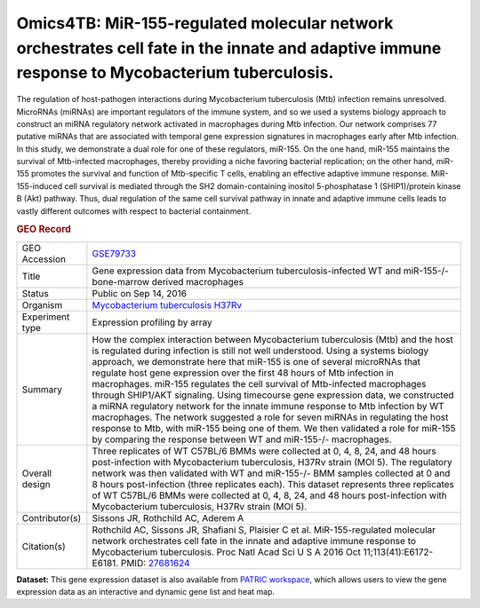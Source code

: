 Omics4TB: MiR-155-regulated molecular network orchestrates cell fate in the innate and adaptive immune response to Mycobacterium tuberculosis.
==============================================================================================================================================

The regulation of host-pathogen interactions during Mycobacterium
tuberculosis (Mtb) infection remains unresolved. MicroRNAs (miRNAs) are
important regulators of the immune system, and so we used a systems
biology approach to construct an miRNA regulatory network activated in
macrophages during Mtb infection. Our network comprises 77 putative
miRNAs that are associated with temporal gene expression signatures in
macrophages early after Mtb infection. In this study, we demonstrate a
dual role for one of these regulators, miR-155. On the one hand, miR-155
maintains the survival of Mtb-infected macrophages, thereby providing a
niche favoring bacterial replication; on the other hand, miR-155
promotes the survival and function of Mtb-specific T cells, enabling an
effective adaptive immune response. MiR-155-induced cell survival is
mediated through the SH2 domain-containing inositol 5-phosphatase 1
(SHIP1)/protein kinase B (Akt) pathway. Thus, dual regulation of the
same cell survival pathway in innate and adaptive immune cells leads to
vastly different outcomes with respect to bacterial containment.

.. rubric:: GEO Record
   :name: geo-record
   :class: ribbon-title

+-----------------------------------+-----------------------------------+
| GEO Accession                     | `GSE79733 <https://www.ncbi.nlm.n |
|                                   | ih.gov/geo/query/acc.cgi?acc=GSE7 |
|                                   | 9733>`__                          |
+-----------------------------------+-----------------------------------+
| Title                             | Gene expression data from         |
|                                   | Mycobacterium                     |
|                                   | tuberculosis-infected WT and      |
|                                   | miR-155-/- bone-marrow derived    |
|                                   | macrophages                       |
+-----------------------------------+-----------------------------------+
| Status                            | Public on Sep 14, 2016            |
+-----------------------------------+-----------------------------------+
| Organism                          | `Mycobacterium tuberculosis       |
|                                   | H37Rv <http://www.ncbi.nlm.nih.go |
|                                   | v/Taxonomy/Browser/wwwtax.cgi?mod |
|                                   | e=Info&id=83332>`__               |
+-----------------------------------+-----------------------------------+
| Experiment type                   | Expression profiling by array     |
+-----------------------------------+-----------------------------------+
| Summary                           | How the complex interaction       |
|                                   | between Mycobacterium             |
|                                   | tuberculosis (Mtb) and the host   |
|                                   | is regulated during infection is  |
|                                   | still not well understood. Using  |
|                                   | a systems biology approach, we    |
|                                   | demonstrate here that miR-155 is  |
|                                   | one of several microRNAs that     |
|                                   | regulate host gene expression     |
|                                   | over the first 48 hours of Mtb    |
|                                   | infection in macrophages. miR-155 |
|                                   | regulates the cell survival of    |
|                                   | Mtb-infected macrophages through  |
|                                   | SHIP1/AKT signaling. Using        |
|                                   | timecourse gene expression data,  |
|                                   | we constructed a miRNA regulatory |
|                                   | network for the innate immune     |
|                                   | response to Mtb infection by WT   |
|                                   | macrophages. The network          |
|                                   | suggested a role for seven miRNAs |
|                                   | in regulating the host response   |
|                                   | to Mtb, with miR-155 being one of |
|                                   | them. We then validated a role    |
|                                   | for miR-155 by comparing the      |
|                                   | response between WT and           |
|                                   | miR-155-/- macrophages.           |
+-----------------------------------+-----------------------------------+
| Overall design                    | Three replicates of WT C57BL/6    |
|                                   | BMMs were collected at 0, 4, 8,   |
|                                   | 24, and 48 hours post-infection   |
|                                   | with Mycobacterium tuberculosis,  |
|                                   | H37Rv strain (MOI 5). The         |
|                                   | regulatory network was then       |
|                                   | validated with WT and miR-155-/-  |
|                                   | BMM samples collected at 0 and 8  |
|                                   | hours post-infection (three       |
|                                   | replicates each). This dataset    |
|                                   | represents three replicates of WT |
|                                   | C57BL/6 BMMs were collected at 0, |
|                                   | 4, 8, 24, and 48 hours            |
|                                   | post-infection with Mycobacterium |
|                                   | tuberculosis, H37Rv strain (MOI   |
|                                   | 5).                               |
+-----------------------------------+-----------------------------------+
| Contributor(s)                    | Sissons JR, Rothchild AC, Aderem  |
|                                   | A                                 |
+-----------------------------------+-----------------------------------+
| Citation(s)                       | Rothchild AC, Sissons JR,         |
|                                   | Shafiani S, Plaisier C et al.     |
|                                   | MiR-155-regulated molecular       |
|                                   | network orchestrates cell fate in |
|                                   | the innate and adaptive immune    |
|                                   | response to Mycobacterium         |
|                                   | tuberculosis. Proc Natl Acad Sci  |
|                                   | U S A 2016 Oct                    |
|                                   | 11;113(41):E6172-E6181. PMID:     |
|                                   | `27681624 <http://www.ncbi.nlm.ni |
|                                   | h.gov/pubmed/27681624>`__         |
+-----------------------------------+-----------------------------------+

**Dataset:** This gene expression dataset is also available from `PATRIC
workspace </workspace/PATRIC@patricbrc.org/home/Special%20Collections/NIAID%20Systems%20Biology%20Centers/Omics4TB/MTB%20infection%20in%20macrophages>`__,
which allows users to view the gene expression data as an interactive
and dynamic gene list and heat map.

.. raw:: html

   </div>

.. raw:: html

   </div>

.. raw:: html

   </div>
